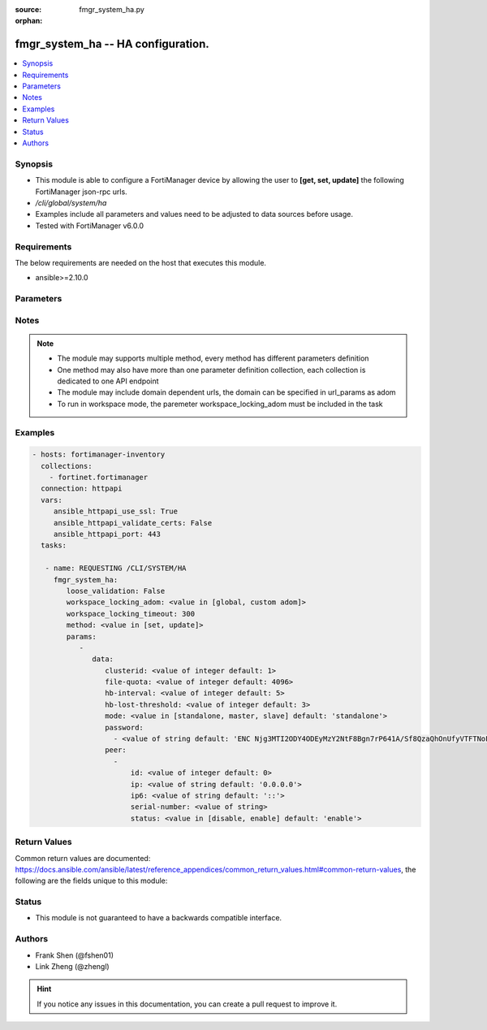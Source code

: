 :source: fmgr_system_ha.py

:orphan:

.. _fmgr_system_ha:

fmgr_system_ha -- HA configuration.
+++++++++++++++++++++++++++++++++++

.. versionadded:: 2.10

.. contents::
   :local:
   :depth: 1


Synopsis
--------

- This module is able to configure a FortiManager device by allowing the user to **[get, set, update]** the following FortiManager json-rpc urls.
- `/cli/global/system/ha`
- Examples include all parameters and values need to be adjusted to data sources before usage.
- Tested with FortiManager v6.0.0


Requirements
------------
The below requirements are needed on the host that executes this module.

- ansible>=2.10.0



Parameters
----------

.. raw:: html

 <ul>
 <li><span class="li-head">loose_validation</span> - Do parameter validation in a loose way <span class="li-normal">type: bool</span> <span class="li-required">required: false</span> <span class="li-normal">default: false</span>  </li>
 <li><span class="li-head">workspace_locking_adom</span> - Acquire the workspace lock if FortiManager is running in workspace mode <span class="li-normal">type: str</span> <span class="li-required">required: false</span> <span class="li-normal"> choices: global, custom dom</span> </li>
 <li><span class="li-head">workspace_locking_timeout</span> - The maximum time in seconds to wait for other users to release workspace lock <span class="li-normal">type: integer</span> <span class="li-required">required: false</span>  <span class="li-normal">default: 300</span> </li>
 <li><span class="li-head">parameters for method: [get]</span> - HA configuration.</li>
 <ul class="ul-self">
 </ul>
 <li><span class="li-head">parameters for method: [set, update]</span> - HA configuration.</li>
 <ul class="ul-self">
 <li><span class="li-head">data</span> - No description for the parameter <span class="li-normal">type: dict</span> <ul class="ul-self">
 <li><span class="li-head">clusterid</span> - Cluster ID range (1 - 64). <span class="li-normal">type: int</span>  <span class="li-normal">default: 1</span> </li>
 <li><span class="li-head">file-quota</span> - File quota in MB (2048 - 20480). <span class="li-normal">type: int</span>  <span class="li-normal">default: 4096</span> </li>
 <li><span class="li-head">hb-interval</span> - Heartbeat interval (1 - 255). <span class="li-normal">type: int</span>  <span class="li-normal">default: 5</span> </li>
 <li><span class="li-head">hb-lost-threshold</span> - Heartbeat lost threshold (1 - 255). <span class="li-normal">type: int</span>  <span class="li-normal">default: 3</span> </li>
 <li><span class="li-head">mode</span> - Mode. <span class="li-normal">type: str</span>  <span class="li-normal">choices: [standalone, master, slave]</span>  <span class="li-normal">default: standalone</span> </li>
 <li><span class="li-head">password</span> - No description for the parameter <span class="li-normal">type: array</span> <ul class="ul-self">
 <li><span class="li-head">{no-name}</span> - No description for the parameter <span class="li-normal">type: str</span>  <span class="li-normal">default: ENC Njg3MTI2ODY4ODEyMzY2NtF8Bgn7rP641A/Sf8QzaQhOnUfyVTFTNoFxfoZ5gzjrvXiDpQmIecJchwHMf6cMUMYR/EPxGUXBEohaVdi4YNK74+fWHu9m1Hd8UTU4tZ9UtBelMIOQUT1HMDGLFwqwKg/NXibio9aMJDW6WYPLMYpBnPng</span> </li>
 </ul>
 <li><span class="li-head">peer</span> - No description for the parameter <span class="li-normal">type: array</span> <ul class="ul-self">
 <li><span class="li-head">id</span> - Id. <span class="li-normal">type: int</span>  <span class="li-normal">default: 0</span> </li>
 <li><span class="li-head">ip</span> - IP address of peer. <span class="li-normal">type: str</span>  <span class="li-normal">default: 0.0.0.0</span> </li>
 <li><span class="li-head">ip6</span> - IP address (V6) of peer. <span class="li-normal">type: str</span>  <span class="li-normal">default: ::</span> </li>
 <li><span class="li-head">serial-number</span> - Serial number of peer. <span class="li-normal">type: str</span> </li>
 <li><span class="li-head">status</span> - Peer admin status. <span class="li-normal">type: str</span>  <span class="li-normal">choices: [disable, enable]</span>  <span class="li-normal">default: enable</span> </li>
 </ul>
 </ul>
 </ul>
 </ul>






Notes
-----
.. note::

   - The module may supports multiple method, every method has different parameters definition

   - One method may also have more than one parameter definition collection, each collection is dedicated to one API endpoint

   - The module may include domain dependent urls, the domain can be specified in url_params as adom

   - To run in workspace mode, the paremeter workspace_locking_adom must be included in the task

Examples
--------

.. code-block:: yaml+jinja

 - hosts: fortimanager-inventory
   collections:
     - fortinet.fortimanager
   connection: httpapi
   vars:
      ansible_httpapi_use_ssl: True
      ansible_httpapi_validate_certs: False
      ansible_httpapi_port: 443
   tasks:

    - name: REQUESTING /CLI/SYSTEM/HA
      fmgr_system_ha:
         loose_validation: False
         workspace_locking_adom: <value in [global, custom adom]>
         workspace_locking_timeout: 300
         method: <value in [set, update]>
         params:
            -
               data:
                  clusterid: <value of integer default: 1>
                  file-quota: <value of integer default: 4096>
                  hb-interval: <value of integer default: 5>
                  hb-lost-threshold: <value of integer default: 3>
                  mode: <value in [standalone, master, slave] default: 'standalone'>
                  password:
                    - <value of string default: 'ENC Njg3MTI2ODY4ODEyMzY2NtF8Bgn7rP641A/Sf8QzaQhOnUfyVTFTNoFxfoZ5gzjrvXiDpQmI...'>
                  peer:
                    -
                        id: <value of integer default: 0>
                        ip: <value of string default: '0.0.0.0'>
                        ip6: <value of string default: '::'>
                        serial-number: <value of string>
                        status: <value in [disable, enable] default: 'enable'>



Return Values
-------------


Common return values are documented: https://docs.ansible.com/ansible/latest/reference_appendices/common_return_values.html#common-return-values, the following are the fields unique to this module:


.. raw:: html

 <ul>
 <li><span class="li-return"> return values for method: [get]</span> </li>
 <ul class="ul-self">
 <li><span class="li-return">data</span>
 - No description for the parameter <span class="li-normal">type: dict</span> <ul class="ul-self">
 <li> <span class="li-return"> clusterid </span> - Cluster ID range (1 - 64). <span class="li-normal">type: int</span>  <span class="li-normal">example: 1</span>  </li>
 <li> <span class="li-return"> file-quota </span> - File quota in MB (2048 - 20480). <span class="li-normal">type: int</span>  <span class="li-normal">example: 4096</span>  </li>
 <li> <span class="li-return"> hb-interval </span> - Heartbeat interval (1 - 255). <span class="li-normal">type: int</span>  <span class="li-normal">example: 5</span>  </li>
 <li> <span class="li-return"> hb-lost-threshold </span> - Heartbeat lost threshold (1 - 255). <span class="li-normal">type: int</span>  <span class="li-normal">example: 3</span>  </li>
 <li> <span class="li-return"> mode </span> - Mode. <span class="li-normal">type: str</span>  <span class="li-normal">example: standalone</span>  </li>
 <li> <span class="li-return"> password </span> - No description for the parameter <span class="li-normal">type: array</span> <ul class="ul-self">
 <li><span class="li-return">{no-name}</span> - No description for the parameter <span class="li-normal">type: str</span>  <span class="li-normal">example: ENC Njg3MTI2ODY4ODEyMzY2NtF8Bgn7rP641A/Sf8QzaQhOnUfyVTFTNoFxfoZ5gzjrvXiDpQmIecJchwHMf6cMUMYR/EPxGUXBEohaVdi4YNK74+fWHu9m1Hd8UTU4tZ9UtBelMIOQUT1HMDGLFwqwKg/NXibio9aMJDW6WYPLMYpBnPng</span>  </li>
 </ul>
 <li> <span class="li-return"> peer </span> - No description for the parameter <span class="li-normal">type: array</span> <ul class="ul-self">
 <li> <span class="li-return"> id </span> - Id. <span class="li-normal">type: int</span>  <span class="li-normal">example: 0</span>  </li>
 <li> <span class="li-return"> ip </span> - IP address of peer. <span class="li-normal">type: str</span>  <span class="li-normal">example: 0.0.0.0</span>  </li>
 <li> <span class="li-return"> ip6 </span> - IP address (V6) of peer. <span class="li-normal">type: str</span>  <span class="li-normal">example: ::</span>  </li>
 <li> <span class="li-return"> serial-number </span> - Serial number of peer. <span class="li-normal">type: str</span>  </li>
 <li> <span class="li-return"> status </span> - Peer admin status. <span class="li-normal">type: str</span>  <span class="li-normal">example: enable</span>  </li>
 </ul>
 </ul>
 <li><span class="li-return">status</span>
 - No description for the parameter <span class="li-normal">type: dict</span> <ul class="ul-self">
 <li> <span class="li-return"> code </span> - No description for the parameter <span class="li-normal">type: int</span>  </li>
 <li> <span class="li-return"> message </span> - No description for the parameter <span class="li-normal">type: str</span>  </li>
 </ul>
 <li><span class="li-return">url</span>
 - No description for the parameter <span class="li-normal">type: str</span>  <span class="li-normal">example: /cli/global/system/ha</span>  </li>
 </ul>
 <li><span class="li-return"> return values for method: [set, update]</span> </li>
 <ul class="ul-self">
 <li><span class="li-return">status</span>
 - No description for the parameter <span class="li-normal">type: dict</span> <ul class="ul-self">
 <li> <span class="li-return"> code </span> - No description for the parameter <span class="li-normal">type: int</span>  </li>
 <li> <span class="li-return"> message </span> - No description for the parameter <span class="li-normal">type: str</span>  </li>
 </ul>
 <li><span class="li-return">url</span>
 - No description for the parameter <span class="li-normal">type: str</span>  <span class="li-normal">example: /cli/global/system/ha</span>  </li>
 </ul>
 </ul>





Status
------

- This module is not guaranteed to have a backwards compatible interface.


Authors
-------

- Frank Shen (@fshen01)
- Link Zheng (@zhengl)


.. hint::

    If you notice any issues in this documentation, you can create a pull request to improve it.



